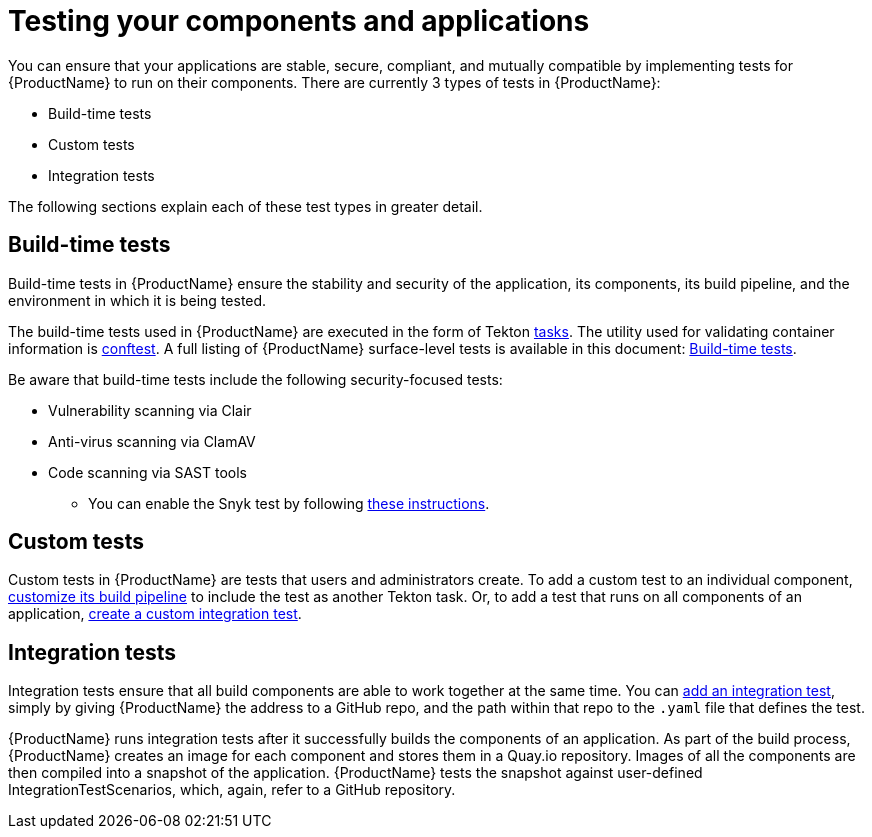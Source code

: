 = Testing your components and applications

You can ensure that your applications are stable, secure, compliant, and mutually compatible by implementing tests for {ProductName} to run on their components. There are currently 3 types of tests in {ProductName}:

* Build-time tests
* Custom tests
* Integration tests

The following sections explain each of these test types in greater detail.

== Build-time tests

Build-time tests in {ProductName} ensure the stability and security of the application, its components, its build pipeline, and the environment in which it is being tested. 

The build-time tests used in {ProductName} are executed in the form of Tekton xref:glossary/index.adoc#task[tasks]. The utility used for validating container information is link:https://www.conftest.dev/[conftest]. A full listing of {ProductName} surface-level tests is available in this document: xref:./build.adoc[Build-time tests].

Be aware that build-time tests include the following security-focused tests:

* Vulnerability scanning via Clair
* Anti-virus scanning via ClamAV
* Code scanning via SAST tools
+
** You can enable the Snyk test by following xref:how-tos/testing/build/snyk/.adoc[these instructions].

== Custom tests

Custom tests in {ProductName} are tests that users and administrators create. To add a custom test to an individual component, xref:../configuring-builds/proc_customize_build_pipeline.adoc[customize its build pipeline] to include the test as another Tekton task. Or, to add a test that runs on all components of an application, xref:./integration/creating.adoc[create a custom integration test].

== Integration tests

Integration tests ensure that all build components are able to work together at the same time. You can xref:./integration/adding.adoc[add an integration test], simply by giving {ProductName} the address to a GitHub repo, and the path within that repo to the `.yaml` file that defines the test.

{ProductName} runs integration tests after it successfully builds the components of an application. As part of the build process, {ProductName} creates an image for each component and stores them in a Quay.io repository. Images of all the components are then compiled into a snapshot of the application. {ProductName} tests the snapshot against user-defined IntegrationTestScenarios, which, again, refer to a GitHub repository. 
